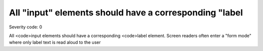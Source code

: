 ===============================
All "input" elements should have a corresponding "label
===============================

Severity code: 0

.. php:class:: inputTextHasLabel


All <code>input elements should have a corresponding <code>label element. Screen readers often enter a "form mode" where only label text is read aloud to the user
